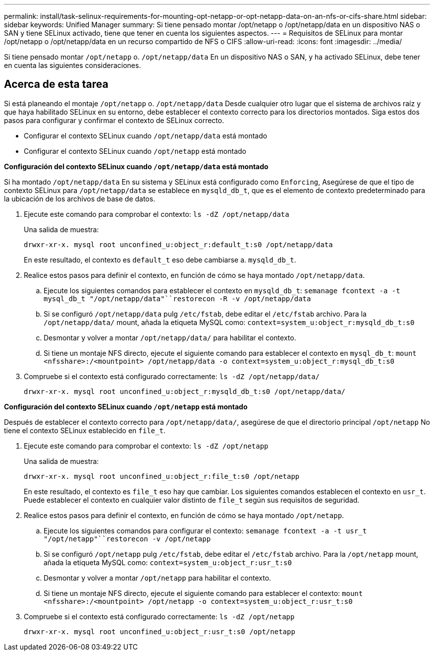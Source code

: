 ---
permalink: install/task-selinux-requirements-for-mounting-opt-netapp-or-opt-netapp-data-on-an-nfs-or-cifs-share.html 
sidebar: sidebar 
keywords: Unified Manager 
summary: Si tiene pensado montar /opt/netapp o /opt/netapp/data en un dispositivo NAS o SAN y tiene SELinux activado, tiene que tener en cuenta los siguientes aspectos. 
---
= Requisitos de SELinux para montar /opt/netapp o /opt/netapp/data en un recurso compartido de NFS o CIFS
:allow-uri-read: 
:icons: font
:imagesdir: ../media/


[role="lead"]
Si tiene pensado montar `/opt/netapp` o. `/opt/netapp/data` En un dispositivo NAS o SAN, y ha activado SELinux, debe tener en cuenta las siguientes consideraciones.



== Acerca de esta tarea

Si está planeando el montaje `/opt/netapp` o. `/opt/netapp/data` Desde cualquier otro lugar que el sistema de archivos raíz y que haya habilitado SELinux en su entorno, debe establecer el contexto correcto para los directorios montados. Siga estos dos pasos para configurar y confirmar el contexto de SELinux correcto.

* Configurar el contexto SELinux cuando `/opt/netapp/data` está montado
* Configurar el contexto SELinux cuando `/opt/netapp` está montado


*Configuración del contexto SELinux cuando `/opt/netapp/data` está montado*

Si ha montado `/opt/netapp/data` En su sistema y SELinux está configurado como `Enforcing`, Asegúrese de que el tipo de contexto SELinux para `/opt/netapp/data` se establece en `mysqld_db_t`, que es el elemento de contexto predeterminado para la ubicación de los archivos de base de datos.

. Ejecute este comando para comprobar el contexto: `ls -dZ /opt/netapp/data`
+
Una salida de muestra:

+
[listing]
----
drwxr-xr-x. mysql root unconfined_u:object_r:default_t:s0 /opt/netapp/data
----
+
En este resultado, el contexto es `default_t` eso debe cambiarse a. `mysqld_db_t`.

. Realice estos pasos para definir el contexto, en función de cómo se haya montado `/opt/netapp/data`.
+
.. Ejecute los siguientes comandos para establecer el contexto en `mysqld_db_t`: `semanage fcontext -a -t mysql_db_t "/opt/netapp/data"``restorecon -R -v /opt/netapp/data`
.. Si se configuró `/opt/netapp/data` pulg `/etc/fstab`, debe editar el `/etc/fstab` archivo. Para la `/opt/netapp/data/` mount, añada la etiqueta MySQL como: `context=system_u:object_r:mysqld_db_t:s0`
.. Desmontar y volver a montar `/opt/netapp/data/` para habilitar el contexto.
.. Si tiene un montaje NFS directo, ejecute el siguiente comando para establecer el contexto en `mysql_db_t`: `mount <nfsshare>:/<mountpoint> /opt/netapp/data -o context=system_u:object_r:mysql_db_t:s0`


. Compruebe si el contexto está configurado correctamente: `ls -dZ /opt/netapp/data/`
+
[listing]
----
drwxr-xr-x. mysql root unconfined_u:object_r:mysqld_db_t:s0 /opt/netapp/data/
----


*Configuración del contexto SELinux cuando `/opt/netapp` está montado*

Después de establecer el contexto correcto para `/opt/netapp/data/`, asegúrese de que el directorio principal `/opt/netapp` No tiene el contexto SELinux establecido en `file_t`.

. Ejecute este comando para comprobar el contexto: `ls -dZ /opt/netapp`
+
Una salida de muestra:

+
[listing]
----
drwxr-xr-x. mysql root unconfined_u:object_r:file_t:s0 /opt/netapp
----
+
En este resultado, el contexto es `file_t` eso hay que cambiar. Los siguientes comandos establecen el contexto en `usr_t`. Puede establecer el contexto en cualquier valor distinto de `file_t` según sus requisitos de seguridad.

. Realice estos pasos para definir el contexto, en función de cómo se haya montado `/opt/netapp`.
+
.. Ejecute los siguientes comandos para configurar el contexto: `semanage fcontext -a -t usr_t "/opt/netapp"``restorecon -v /opt/netapp`
.. Si se configuró `/opt/netapp` pulg `/etc/fstab`, debe editar el `/etc/fstab` archivo. Para la `/opt/netapp` mount, añada la etiqueta MySQL como: `context=system_u:object_r:usr_t:s0`
.. Desmontar y volver a montar `/opt/netapp` para habilitar el contexto.
.. Si tiene un montaje NFS directo, ejecute el siguiente comando para establecer el contexto: `mount <nfsshare>:/<mountpoint> /opt/netapp -o context=system_u:object_r:usr_t:s0`


. Compruebe si el contexto está configurado correctamente: `ls -dZ /opt/netapp`
+
[listing]
----
drwxr-xr-x. mysql root unconfined_u:object_r:usr_t:s0 /opt/netapp
----

